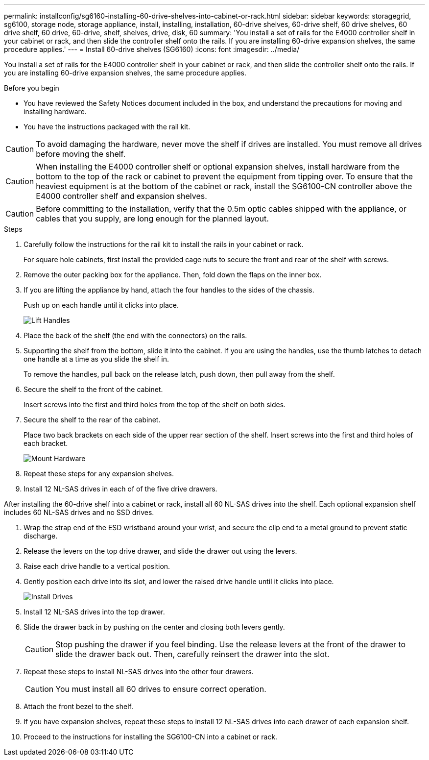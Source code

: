---
permalink: installconfig/sg6160-installing-60-drive-shelves-into-cabinet-or-rack.html
sidebar: sidebar
keywords: storagegrid, sg6100, storage node, storage appliance, install, installing, installation, 60-drive shelves, 60-drive shelf, 60 drive shelves, 60 drive shelf, 60 drive, 60-drive, shelf, shelves, drive, disk, 60
summary: 'You install a set of rails for the E4000 controller shelf in your cabinet or rack, and then slide the controller shelf onto the rails. If you are installing 60-drive expansion shelves, the same procedure applies.'
---
= Install 60-drive shelves (SG6160)
:icons: font
:imagesdir: ../media/

[.lead]
You install a set of rails for the E4000 controller shelf in your cabinet or rack, and then slide the controller shelf onto the rails. If you are installing 60-drive expansion shelves, the same procedure applies.

.Before you begin

* You have reviewed the Safety Notices document included in the box, and understand the precautions for moving and installing hardware.
* You have the instructions packaged with the rail kit.

CAUTION: To avoid damaging the hardware, never move the shelf if drives are installed. You must remove all drives before moving the shelf.

CAUTION: When installing the E4000 controller shelf or optional expansion shelves, install hardware from the bottom to the top of the rack or cabinet to prevent the equipment from tipping over. To ensure that the heaviest equipment is at the bottom of the cabinet or rack, install the SG6100-CN controller above the E4000 controller shelf and expansion shelves.

CAUTION: Before committing to the installation, verify that the 0.5m optic cables shipped with the appliance, or cables that you supply, are long enough for the planned layout.

.Steps

. Carefully follow the instructions for the rail kit to install the rails in your cabinet or rack.
+
For square hole cabinets, first install the provided cage nuts to secure the front and rear of the shelf with screws.

. Remove the outer packing box for the appliance. Then, fold down the flaps on the inner box.
. If you are lifting the appliance by hand, attach the four handles to the sides of the chassis.
+
Push up on each handle until it clicks into place.
+
image::../media/lift_handles.gif[Lift Handles]

. Place the back of the shelf (the end with the connectors) on the rails.
. Supporting the shelf from the bottom, slide it into the cabinet. If you are using the handles, use the thumb latches to detach one handle at a time as you slide the shelf in.
+
To remove the handles, pull back on the release latch, push down, then pull away from the shelf.

. Secure the shelf to the front of the cabinet.
+
Insert screws into the first and third holes from the top of the shelf on both sides.

. Secure the shelf to the rear of the cabinet.
+
Place two back brackets on each side of the upper rear section of the shelf. Insert screws into the first and third holes of each bracket.
+
image::../media/mount_hardware.gif[Mount Hardware]

. Repeat these steps for any expansion shelves.
. Install 12 NL-SAS drives in each of of the five drive drawers.

After installing the 60-drive shelf into a cabinet or rack, install all 60 NL-SAS drives into the shelf. Each optional expansion shelf includes 60 NL-SAS drives and no SSD drives. 

. Wrap the strap end of the ESD wristband around your wrist, and secure the clip end to a metal ground to prevent static discharge.
. Release the levers on the top drive drawer, and slide the drawer out using the levers.
. Raise each drive handle to a vertical position.
. Gently position each drive into its slot, and lower the raised drive handle until it clicks into place.
+
image::../media/install_drives_in_e2860.gif[Install Drives]

. Install 12 NL-SAS drives into the top drawer.
. Slide the drawer back in by pushing on the center and closing both levers gently.
+
CAUTION: Stop pushing the drawer if you feel binding. Use the release levers at the front of the drawer to slide the drawer back out. Then, carefully reinsert the drawer into the slot.

. Repeat these steps to install NL-SAS drives into the other four drawers.
+
CAUTION: You must install all 60 drives to ensure correct operation.

. Attach the front bezel to the shelf.
. If you have expansion shelves, repeat these steps to install 12 NL-SAS drives into each drawer of each expansion shelf.
. Proceed to the instructions for installing the SG6100-CN into a cabinet or rack.
